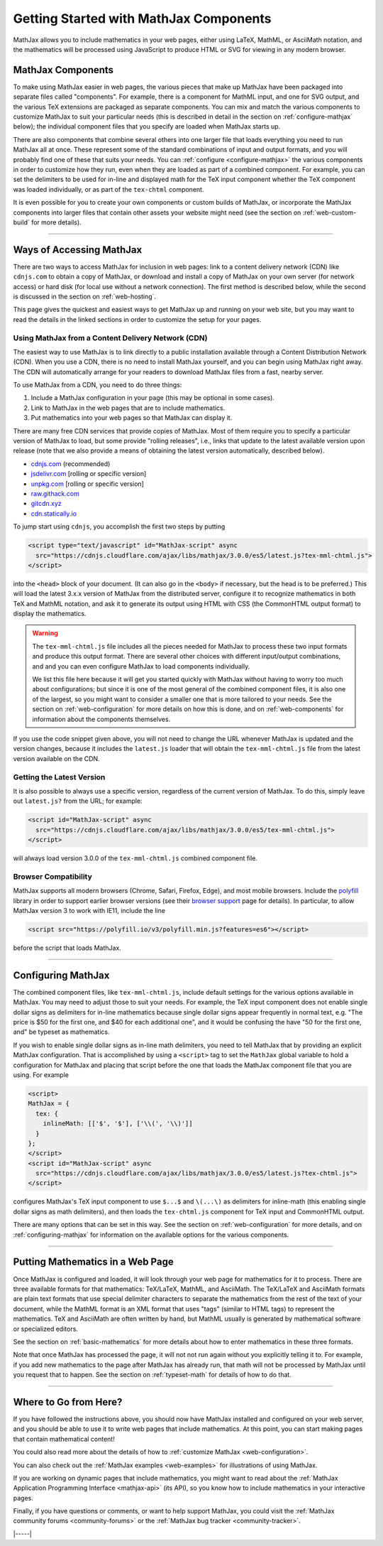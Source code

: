 .. _getting-started-components:

#######################################
Getting Started with MathJax Components
#######################################

MathJax allows you to include mathematics in your web pages, either
using LaTeX, MathML, or AsciiMath notation, and the mathematics will
be processed using JavaScript to produce HTML or SVG for viewing in
any modern browser.


.. _mathjax-components:

MathJax Components
==================

To make using MathJax easier in web pages, the various pieces that
make up MathJax have been packaged into separate files called
"components".  For example, there is a component for MathML input, and
one for SVG output, and the various TeX extensions are packaged as
separate components.  You can mix and match the various components to
customize MathJax to suit your particular needs (this is described in
detail in the section on :ref:`configure-mathjax` below); the
individual component files that you specify are loaded when MathJax
starts up.

There are also components that combine several others into one larger
file that loads everything you need to run MathJax all at once.  These
represent some of the standard combinations of input and output
formats, and you will probably find one of these that suits your
needs.  You can :ref:`configure <configure-mathjax>` the various
components in order to customize how they run, even when they are
loaded as part of a combined component.  For example, you can set the
delimiters to be used for in-line and displayed math for the TeX input
component whether the TeX component was loaded individually, or as
part of the ``tex-chtml`` component.

It is even possible for you to create your own components or custom
builds of MathJax, or incorporate the MathJax components into larger
files that contain other assets your website might need (see the
section on :ref:`web-custom-build` for more details).

-----

.. _accessing-mathjax:

Ways of Accessing MathJax
=========================

There are two ways to access MathJax for inclusion in web pages: link
to a content delivery network (CDN) like ``cdnjs.com`` to obtain a
copy of MathJax, or download and install a copy of MathJax on your own
server (for network access) or hard disk (for local use without a
network connection).  The first method is described below, while the
second is discussed in the section on :ref:`web-hosting`.

This page gives the quickest and easiest ways
to get MathJax up and running on your web site, but you may want to
read the details in the linked sections in order to customize the
setup for your pages.


.. _mathjax-CDN:

Using MathJax from a Content Delivery Network (CDN)
---------------------------------------------------

The easiest way to use MathJax is to link directly to a public
installation available through a Content Distribution Network (CDN).
When you use a CDN, there is no need to install MathJax yourself, and
you can begin using MathJax right away.  The CDN will automatically
arrange for your readers to download MathJax files from a fast, nearby
server.

To use MathJax from a CDN, you need to do three things:

1.  Include a MathJax configuration in your page (this may be optional
    in some cases).

2.  Link to MathJax in the web pages that are to include mathematics.

3.  Put mathematics into your web pages so that MathJax can display
    it.

.. _cdn-list:

There are many free CDN services that provide copies of MathJax. Most
of them require you to specify a particular version of MathJax to
load, but some provide "rolling releases", i.e., links that update to
the latest available version upon release (note that we also provide a
means of obtaining the latest version automatically, described below).

- `cdnjs.com <https://cdnjs.com>`__ (recommended)
- `jsdelivr.com <https://jsdelivr.com>`__  [rolling or specific version]
- `unpkg.com <https://unpkg.com/>`__ [rolling or specific version]
- `raw.githack.com <http://raw.githack.com>`__
- `gitcdn.xyz <http://gitcdn.xyz/>`__
- `cdn.statically.io <http://cdn.statically.io>`__
 

To jump start using ``cdnjs``, you accomplish the first two steps by putting

.. code-block:: html

   <script type="text/javascript" id="MathJax-script" async
     src="https://cdnjs.cloudflare.com/ajax/libs/mathjax/3.0.0/es5/latest.js?tex-mml-chtml.js">
   </script>

into the ``<head>`` block of your document.  (It can also go in the
``<body>`` if necessary, but the head is to be preferred.)  This will
load the latest 3.x.x version of MathJax from the distributed server,
configure it to recognize mathematics in both TeX and MathML notation,
and ask it to generate its output using HTML with CSS (the CommonHTML
output format) to display the mathematics.

.. warning::

  The ``tex-mml-chtml.js`` file includes all the pieces needed for
  MathJax to process these two input formats and produce this
  output format.  There are several other choices with different
  input/output combinations, and and you can even configure MathJax to
  load components individually.

  We list this file here because it will get you started quickly with
  MathJax without having to worry too much about configurations; but
  since it is one of the most general of the combined component files,
  it is also one of the largest, so you might want to consider a
  smaller one that is more tailored to your needs.  See the section on
  :ref:`web-configuration` for more details on how this is done, and
  on :ref:`web-components` for information about the components
  themselves.

If you use the code snippet given above, you will not need to change
the URL whenever MathJax is updated and the version changes, because
it includes the ``latest.js`` loader that will obtain the
``tex-mml-chtml.js`` file from the latest version available on the
CDN.

.. _latest-version:

Getting the Latest Version
--------------------------

It is also possible to always use a specific version, regardless of
the current version of MathJax.  To do this, simply leave out
``latest.js?`` from the URL; for example:

.. code-block:: html

   <script id="MathJax-script" async
     src="https://cdnjs.cloudflare.com/ajax/libs/mathjax/3.0.0/es5/tex-mml-chtml.js">
   </script>

will always load version 3.0.0 of the ``tex-mml-chtml.js`` combined
component file.


.. _polyfill:

Browser Compatibility
---------------------

MathJax supports all modern browsers (Chrome, Safari,
Firefox, Edge), and most mobile browsers.  Include the
`polyfill <https://polyfill.io/v3/>`__ library in order to support
earlier browser versions (see their `browser support
<https://polyfill.io/v3/supported-browsers/>`__ page for details).
In particular, to allow MathJax version 3 to work with IE11, include the line

.. code-block:: html

   <script src="https://polyfill.io/v3/polyfill.min.js?features=es6"></script>

before the script that loads MathJax.

-----


.. _configure-mathjax:

Configuring MathJax
===================

The combined component files, like ``tex-mml-chtml.js``, include default
settings for the various options available in MathJax.  You may need
to adjust those to suit your needs.  For example, the TeX input
component does not enable single dollar signs as delimiters for
in-line mathematics because single dollar signs appear frequently in
normal text, e.g. "The price is $50 for the first one, and $40 for
each additional one", and it would be confusing the have "50 for the
first one, and" be typeset as mathematics.

If you wish to enable single dollar signs as in-line math delimiters,
you need to tell MathJax that by providing an explicit MathJax
configuration.  That is accomplished by using a ``<script>`` tag to
set the ``MathJax`` global variable to hold a configuration for
MathJax and placing that script before the one that loads the MathJax
component file that you are using.  For example

.. code-block:: html

   <script>
   MathJax = {
     tex: {
       inlineMath: [['$', '$'], ['\\(', '\\)']]
     }
   };
   </script>
   <script id="MathJax-script" async
     src="https://cdnjs.cloudflare.com/ajax/libs/mathjax/3.0.0/es5/latest.js?tex-chtml.js">
   </script>

configures MathJax's TeX input component to use ``$...$`` and
``\(...\)`` as delimiters for inline-math (this enabling single
dollar signs as math delimiters), and then loads the ``tex-chtml.js``
component for TeX input and CommonHTML output.

There are many options that can be set in this way.  See the section
on :ref:`web-configuration` for more details, and on
:ref:`configuring-mathjax` for information on the available options
for the various components.

-----


.. _writing-mathematics:

Putting Mathematics in a Web Page
=================================

Once MathJax is configured and loaded, it will look through your web
page for mathematics for it to process.  There are three available
formats for that mathematics: TeX/LaTeX, MathML, and AsciiMath.  The
TeX/LaTeX and AsciiMath formats are plain text formats that use
special delimiter characters to separate the mathematics from the rest
of the text of your document, while the MathML format is an XML format
that uses "tags" (similar to HTML tags) to represent the mathematics.
TeX and AsciiMath are often written by hand, but MathML usually is
generated by mathematical software or specialized editors.

See the section on :ref:`basic-mathematics` for more details about how
to enter mathematics in these three formats.

Note that once MathJax has processed the page, it will not not run
again without you explicitly telling it to.  For example, if you add
new mathematics to the page after MathJax has already run, that math
will not be processed by MathJax until you request that to happen.
See the section on :ref:`typeset-math` for details of how to do that.

-----


.. _web-what-now:

Where to Go from Here?
======================

If you have followed the instructions above, you should now have
MathJax installed and configured on your web server, and you should be
able to use it to write web pages that include mathematics.  At this
point, you can start making pages that contain mathematical content!

You could also read more about the details of how to :ref:`customize
MathJax <web-configuration>`.

You can also check out the :ref:`MathJax examples <web-examples>` for
illustrations of using MathJax.

..
   If you are trying to use MathJax in blog or wiki software or in some
   other content-management system, you might want to read about :ref:`using
   MathJax in popular platforms <platforms>`.

If you are working on dynamic pages that include mathematics, you
might want to read about the :ref:`MathJax Application Programming
Interface <mathjax-api>` (its API), so you know how to include
mathematics in your interactive pages.

Finally, if you have questions or comments, or want to help support
MathJax, you could visit the :ref:`MathJax community forums
<community-forums>` or the :ref:`MathJax bug tracker
<community-tracker>`.

|-----|
